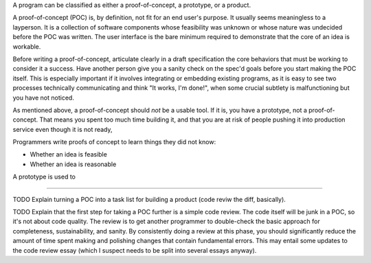 A program can be classified as either a proof-of-concept, a prototype, or a
product.

A proof-of-concept (POC) is, by definition, not fit for an end user's purpose.
It usually seems meaningless to a layperson. It is a collection of software
components whose feasibility was unknown or whose nature was undecided before
the POC was written. The user interface is the bare minimum required to
demonstrate that the core of an idea is workable.

.. TODO Link 'specification' to the essay(s?) on specs.

Before writing a proof-of-concept, articulate clearly in a draft specification
the core behaviors that must be working to consider it a success. Have another
person give you a sanity check on the spec'd goals before you start making the
POC itself. This is especially important if it involves integrating or
embedding existing programs, as it is easy to see two processes technically
communicating and think "It works, I'm done!", when some crucial subtlety is
malfunctioning but you have not noticed.

As mentioned above, a proof-of-concept should *not* be a usable tool. If it is,
you have a prototype, not a proof-of-concept. That means you spent too much time
building it, and that you are at risk of people pushing it into production
service even though it is not ready,

Programmers write proofs of concept to learn things they did not know:

* Whether an idea is feasible
* Whether an idea is reasonable

A prototype is used to


------------------

TODO Explain turning a POC into a task list for building a product (code reviw
the diff, basically).

TODO Explain that the first step for taking a POC further is a simple code
review. The code itself will be junk in a POC, so it's not about code quality.
The review is to get another programmer to double-check the basic approach for
completeness, sustainability, and sanity. By consistently doing a review at
this phase, you should significantly reduce the amount of time spent making and
polishing changes that contain fundamental errors. This may entail some updates
to the code review essay (which I suspect needs to be split into several essays
anyway).
